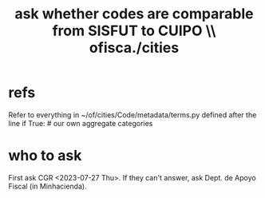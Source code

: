 :PROPERTIES:
:ID:       95d54d2b-6f6a-4810-90c1-e6b242a48632
:END:
#+title: ask whether codes are comparable from SISFUT to CUIPO \\ ofisca./cities
* refs
  Refer to everything in
    ~/of/cities/Code/metadata/terms.py
  defined after the line
    if True: # our own aggregate categories
* who to ask
  First ask CGR <2023-07-27 Thu>.
  If they can't answer, ask Dept. de Apoyo Fiscal (in Minhacienda).
